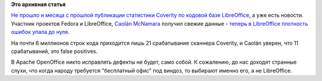 .. title: Новая статистика Coverity о LibreOffice
.. slug: Новая-статистика-coverity-о-libreoffice
.. date: 2014-12-01 10:49:34
.. tags:
.. category:
.. link:
.. description:
.. type: text
.. author: Peter Lemenkov

**Это архивная статья**


`Не прошло и месяца с прошлой публикации статистики Coverity по кодовой
базе LibreOffice </content/Статистика-coverity-о-libreoffice>`__, а уже
есть новости. Участник проектов Fedora и LibreOffice, `Caolán
McNamara <https://www.openhub.net/accounts/caolan>`__ получил свежие данные
- `теперь в LibreOffice плотность ошибок упала до
нуля <http://caolanm.blogspot.ru/2014/11/libreoffice-coverity-defect-density-000.html>`__.

На почти 6 миллионов строк кода приходится лишь 21 срабатывание сканнера
Coverity, и Caolán уверен, что 11 срабатываний, это false positives.

В Apache OpenOffice никто исправлять дефекты не будет, само собой. К
сожалению, до нас доходят странные слухи, что когда народу требуется
"бесплатный офис" под виндоз, то выбирают именно его, а не LibreOffice.


